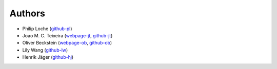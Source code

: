Authors
=======

* Philip Loche (`github-pl <https://github.com/PicoCentauri>`_)
* Joao M. C. Teixeira (`webpage-jt <https://bit.ly/joaomcteixeira>`_, `github-jt <https://github.com/joaomcteixeira>`_)
* Oliver Beckstein (`webpage-ob <https://becksteinlab.physics.asu.edu>`_, `github-ob <https://github.com/orbeckst>`_)
* Lily Wang (`github-lw <https://github.com/lilyminium>`_)
* Henrik Jäger (`github-hj <https://github.com/hejamu>`_)
